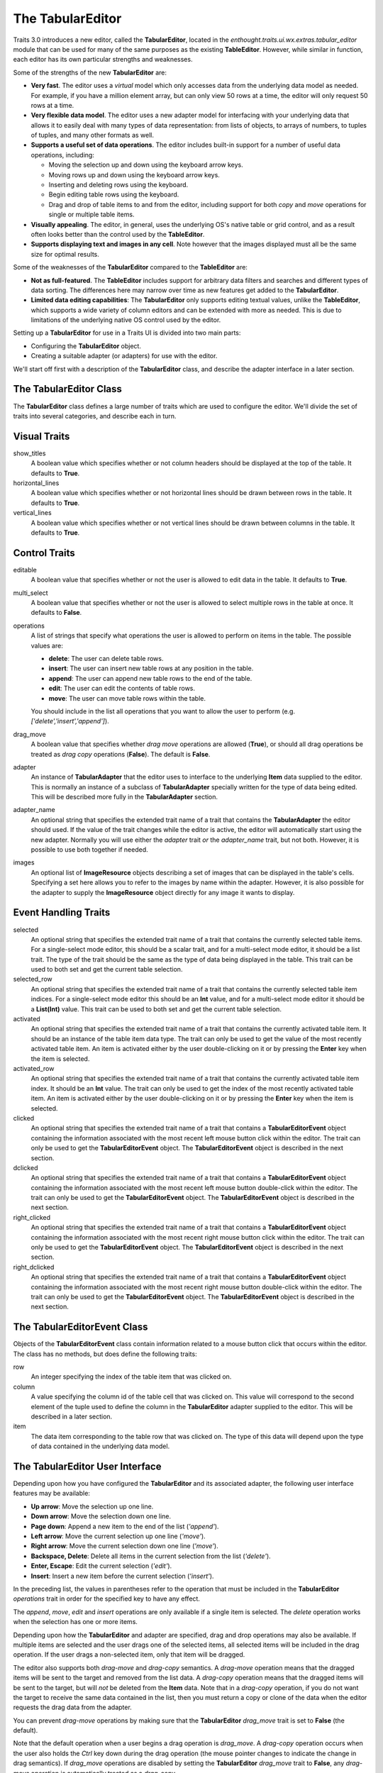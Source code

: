 The TabularEditor
=================

Traits 3.0 introduces a new editor, called the **TabularEditor**, located in the
*enthought.traits.ui.wx.extras.tabular_editor* module that can be used for many
of the same purposes as the existing **TableEditor**. However, while similar in
function, each editor has its own particular strengths and weaknesses.

Some of the strengths of the new **TabularEditor** are:

- **Very fast**. The editor uses a *virtual* model which only accesses data
  from the underlying data model as needed. For example, if you have a million
  element array, but can only view 50 rows at a time, the editor will only 
  request 50 rows at a time.
  
- **Very flexible data model**. The editor uses a new adapter model for 
  interfacing with your underlying data that allows it to easily deal with many
  types of data representation: from lists of objects, to arrays of numbers, to
  tuples of tuples, and many other formats as well.
  
- **Supports a useful set of data operations**. The editor includes built-in
  support for a number of useful data operations, including:
  
  - Moving the selection up and down using the keyboard arrow keys.
  - Moving rows up and down using the keyboard arrow keys.
  - Inserting and deleting rows using the keyboard.
  - Begin editing table rows using the keyboard.
  - Drag and drop of table items to and from the editor, including support for
    both *copy* and *move* operations for single or multiple table items.
    
- **Visually appealing**. The editor, in general, uses the underlying OS's
  native table or grid control, and as a result often looks better than the 
  control used by the **TableEditor**.
  
- **Supports displaying text and images in any cell**. Note however that 
  the images displayed must all be the same size for optimal results.
  
Some of the weaknesses of the **TabularEditor** compared to the **TableEditor**
are:

- **Not as full-featured**. The **TableEditor** includes support for arbitrary
  data filters and searches and different types of data sorting. The differences
  here may narrow over time as new features get added to the **TabularEditor**.
  
- **Limited data editing capabilities**: The **TabularEditor** only supports 
  editing textual values, unlike the **TableEditor**, which supports a wide 
  variety of column editors and can be extended with more as needed. This is 
  due to limitations of the underlying native OS control used by the editor.
  
Setting up a **TabularEditor** for use in a Traits UI is divided into two main
parts:

- Configuring the **TabularEditor** object.
- Creating a suitable adapter (or adapters) for use with the editor.

We'll start off first with a description of the **TabularEditor** class, and
describe the adapter interface in a later section.

The TabularEditor Class
-----------------------

The **TabularEditor** class defines a large number of traits which are used to
configure the editor. We'll divide the set of traits into several categories,
and describe each in turn.

Visual Traits
-------------
    
show_titles
    A boolean value which specifies whether or not column headers should be
    displayed at the top of the table. It defaults to **True**.
    
horizontal_lines
    A boolean value which specifies whether or not horizontal lines should be 
    drawn between rows in the table. It defaults to **True**.
    
vertical_lines
    A boolean value which specifies whether or not vertical lines should be 
    drawn between columns in the table. It defaults to **True**.
    
Control Traits
--------------
    
editable
    A boolean value that specifies whether or not the user is allowed to edit
    data in the table. It defaults to **True**.
                 
multi_select
    A boolean value that specifies whether or not the user is allowed to select
    multiple rows in the table at once. It defaults to **False**.

operations
    A list of strings that specify what operations the user is allowed to
    perform on items in the table. The possible values are:
    
    - **delete**: The user can delete table rows.
    - **insert**: The user can insert new table rows at any position in the 
      table.
    - **append**: The user can append new table rows to the end of the table.
    - **edit**: The user can edit the contents of table rows.
    - **move**: The user can move table rows within the table.
    
    You should include in the list all operations that you want to allow the
    user to perform (e.g. *['delete','insert','append']*).
          
drag_move
    A boolean value that specifies whether *drag move* operations are allowed
    (**True**), or should all drag operations be treated as *drag copy*
    operations (**False**). The default is **False**.
           
adapter
    An instance of **TabularAdapter** that the editor uses to interface to the
    underlying **Item** data supplied to the editor. This is normally an
    instance of a subclass of **TabularAdapter** specially written for the type 
    of data being edited. This will be described more fully in the 
    **TabularAdapter** section.
    
adapter_name
    An optional string that specifies the extended trait name of a trait that
    contains the **TabularAdapter** the editor should used. If the value of the
    trait changes while the editor is active, the editor will automatically
    start using the new adapter. Normally you will use either the *adapter*
    trait *or* the *adapter_name* trait, but not both. However, it is possible 
    to use both together if needed.
                       
images
    An optional list of **ImageResource** objects describing a set of images 
    that can be displayed in the table's cells. Specifying a set here allows you
    to refer to the images by name within the adapter. However, it is also
    possible for the adapter to supply the **ImageResource** object directly
    for any image it wants to display.
 
Event Handling Traits
---------------------

selected
    An optional string that specifies the extended trait name of a trait that
    contains the currently selected table items. For a single-select mode
    editor, this should be a scalar trait, and for a multi-select mode editor,
    it should be a list trait. The type of the trait should be the same as the
    type of data being displayed in the table. This trait can be used to both
    set and get the current table selection.
    
selected_row
    An optional string that specifies the extended trait name of a trait that
    contains the currently selected table item indices. For a single-select mode
    editor this should be an **Int** value, and for a multi-select mode editor
    it should be a **List(Int)** value. This trait can be used to both set and
    get the current table selection.
 
activated    
    An optional string that specifies the extended trait name of a trait that
    contains the currently activated table item. It should be an instance of the
    table item data type. The trait can only be used to get the value of
    the most recently activated table item. An item is activated either by the
    user double-clicking on it or by pressing the **Enter** key when the item 
    is selected.
     
activated_row
    An optional string that specifies the extended trait name of a trait that
    contains the currently activated table item index. It should be an **Int** 
    value. The trait can only be used to get the index of the most recently 
    activated table item. An item is activated either by the user
    double-clicking on it or by pressing the **Enter** key when the item is
    selected.
    
clicked
    An optional string that specifies the extended trait name of a trait that
    contains a **TabularEditorEvent** object containing the information 
    associated with the most recent left mouse button click within the editor.
    The trait can only be used to get the **TabularEditorEvent** object. The
    **TabularEditorEvent** object is described in the next section.
    
dclicked
    An optional string that specifies the extended trait name of a trait that
    contains a **TabularEditorEvent** object containing the information 
    associated with the most recent left mouse button double-click within the 
    editor. The trait can only be used to get the **TabularEditorEvent** 
    object. The **TabularEditorEvent** object is described in the next section.
    
right_clicked
    An optional string that specifies the extended trait name of a trait that
    contains a **TabularEditorEvent** object containing the information 
    associated with the most recent right mouse button click within the editor.
    The trait can only be used to get the **TabularEditorEvent** object. The
    **TabularEditorEvent** object is described in the next section.
    
right_dclicked
    An optional string that specifies the extended trait name of a trait that
    contains a **TabularEditorEvent** object containing the information 
    associated with the most recent right mouse button double-click within the 
    editor. The trait can only be used to get the **TabularEditorEvent** 
    object. The **TabularEditorEvent** object is described in the next section.

The TabularEditorEvent Class
----------------------------

Objects of the **TabularEditorEvent** class contain information related to a 
mouse button click that occurs within the editor. The class has no methods, 
but does define the following traits:

row
    An integer specifying the index of the table item that was clicked on.
    
column
    A value specifying the column id of the table cell that was clicked on.
    This value will correspond to the second element of the tuple used to
    define the column in the **TabularEditor** adapter supplied to the editor. 
    This will be described in a later section.
    
item
    The data item corresponding to the table row that was clicked on. The type
    of this data will depend upon the type of data contained in the underlying
    data model.
    
The TabularEditor User Interface
--------------------------------

Depending upon how you have configured the **TabularEditor** and its associated
adapter, the following user interface features may be available:

- **Up arrow**: Move the selection up one line.
- **Down arrow**: Move the selection down one line.
- **Page down**: Append a new item to the end of the list (*'append'*).
- **Left arrow**: Move the current selection up one line (*'move'*).
- **Right arrow**: Move the current selection down one line (*'move'*).
- **Backspace, Delete**: Delete all items in the current selection from the 
  list (*'delete'*).
- **Enter, Escape**: Edit the current selection (*'edit'*).
- **Insert**: Insert a new item before the current selection (*'insert'*).

In the preceding list, the values in parentheses refer to the operation that
must be included in the **TabularEditor** *operations* trait in order for the 
specified key to have any effect.

The *append*, *move*, *edit* and *insert* operations are only available if a
single item is selected. The *delete* operation works when the selection has
one or more items.

Depending upon how the **TabularEditor** and adapter are specified, drag and
drop operations may also be available. If multiple items are selected and the
user drags one of the selected items, all selected items will be included in
the drag operation. If the user drags a non-selected item, only that item will
be dragged.

The editor also supports both *drag-move* and *drag-copy* semantics. A
*drag-move* operation means that the dragged items will be sent to the target
and removed from the list data. A *drag-copy* operation means that the
dragged items will be sent to the target, but will *not* be deleted from the
**Item** data. Note that in a *drag-copy* operation, if you do not want the
target to receive the same data contained in the list, then you must return a
copy or clone of the data when the editor requests the drag data from the
adapter.

You can prevent *drag-move* operations by making sure that the 
**TabularEditor** *drag_move* trait is set to **False** (the default).

Note that the default operation when a user begins a drag operation is
*drag_move*. A *drag-copy* operation occurs when the user also holds the
*Ctrl* key down during the drag operation (the mouse pointer changes to indicate
the change in drag semantics). If *drag_move* operations are disabled by
setting the **TabularEditor** *drag_move* trait to **False**, any *drag-move*
operation is automatically treated as a *drag_copy*.

The tabular editor only allows the user to edit the first column of data in the
table (a restriction imposed by the underlying OS widget). If the *'edit'* 
operation is enabled, the user can begin editing the first column either by 
clicking on the row twice, or by selecting the row and pressing the **Enter** or 
**Escape** key.

Finally, the user can resize columns in the table by dragging the column title
dividers left or right with the mouse. Once resized in this manner, the column
remains that size until the user resizes the column again. This is true
even if you assigned a dynamic width to the column (see the **TabularAdapter**
section for more information about what this means). If the user wants to allow
a previously user-sized column to be restored to its original developer
specified size again, they must right-click on the column title to *release* 
its user specified size and restore its original size. 

If you enable *persistence* for the editor by specifying a non-empty *id* trait
for the editor's **Item** and **View** objects, any user specified column 
widths will be saved across application sessions.

The TabularAdapter Class
------------------------

The power and flexibility of the tabular editor is mostly a result of the
**TabularAdapter** class, which is the base class from which all tabular editor
adapters must be derived.

The **TabularEditor** object interfaces between the underlying toolkit widget
and your program, while the **TabularAdapter** object associated with the
editor interfaces between the editor and your data.

The design of the **TabularAdapter** base class is such that it tries to make
simple cases simple and complex cases possible. How it accomplishes this is what
we'll be discussing in the following sections.

The TabularAdapter *columns* Trait
----------------------------------

First up is the **TabularAdapter** *columns* trait, which is a list of values
which define, in presentation order, the set of columns to be displayed by the
associated **TabularEditor**.

Each entry in the *columns* list can have one of two forms: 

- string 
- ( string, any )

where *string* is the user interface name of the column (which will appear in
the table column header) and *any* is any value that you want to use to 
identify that column to your adapter. Normally this value is either a trait name 
or an integer index value, but it can be any value you want. If only *string*
is specified, then *any* is the index of the *string* within *columns*.

For example, say you want to display a table containing a list of tuples, each
of which has three values: a name, an age, and a weight. You could then use
the following value for the *columns* trait::

    columns = [ 'Name', 'Age', 'Weight' ]
    
By default, the *any* values (also referred to in later sections as the 
*column ids*) for the columns will be the corresponding tuple index values.

Say instead that you have a list of **Person** objects, with *name*, *age* and
*weight* traits that you want to display in the table. Then you could use the
following *columns* value instead::

    columns = [ ( 'Name',   'name' ), 
                ( 'Age',    'age' ),
                ( 'Weight', 'weight' ) ]
                
In this case, the *column ids* are the names of the traits you want to display
in each column.

Note that it is possible to dynamically modify the contents of the *columns*
trait while the **TabularEditor** is active. The **TabularEditor** will 
automatically modify the table to show the new set of defined columns.

The Core TabularAdapter Interface
---------------------------------

In this section, we'll describe the core interface to the **TabularAdapter**
class. This is the actual interface used by the **TabularEditor** to access your
data and display attributes. In the most complex data representation cases, 
these are the methods that you must override in order to have the greatest
control over what the editor sees and does. 

However, the base **TabularAdapter** class provides default implementations for 
all of these methods. In subsequent sections, we'll look at how these default 
implementations provide simple means  of customizing the adapter to your needs.
But for now, let's start by covering the details of the core interface itself.

To reduce the amount of repetition, we'll use the following definitions in all 
of the method argument lists that follow in this section:

object
    The object whose trait is being edited by the **TabularEditor**.
    
trait
    The name of the trait the **TabularEditor** is editing.
    
row
    The row index (starting with 0) of a table item. 
    
column
    The column index (starting with 0) of a table column.

The adapter interface consists of a number of methods which can be divided into
two main categories: those which are sensitive to the type of a particular table
item, and those which are not. We'll begin with the methods that are
sensitive to an item's type:

get_alignment ( object, trait, column )
    Returns the alignment style to use for a specified column. 
    
    The possible values that can be returned are: *'left'*, *'center'* or
    *'right'*. All table items share the same alignment for a specified column.

get_width ( object, trait, column )
    Returns the width to use for a specified column. The result can either be a
    float or integer value. 
    
    If the value is <= 0, the column will have a *default* width, which is the 
    same as specifying a width of *0.1*. 
    
    If the value is > 1.0, it is converted to an integer and the result is
    the width of the column in pixels. This is referred to as a *fixed width*
    column.
    
    If the value is a float such that 0.0 < value <= 1.0, it is treated as the 
    *unnormalized fraction of the available space* that is to be assigned to the
    column. What this means requires a little explanation. 
    
    To arrive at the size in pixels of the column at any given time, the editor
    adds together all of the *unnormalized fraction* values returned for all
    columns in the table to arrive at a total value. Each 
    *unnormalized fraction* is then divided by the total to create a 
    *normalized fraction*. Each column is then assigned an amount of space in 
    pixels equal to the maximum of 30 or its *normalized fraction* multiplied 
    by the *available space*. The *available space* is defined as the actual 
    width of the table minus the width of all *fixed width* columns. Note that 
    this calculation is performed each time the table is resized in the user 
    interface, thus allowing columns of this type to increase or decrease their
    width dynamically, while leaving *fixed width* columns unchanged.
        
get_can_edit ( object, trait, row )
    Returns a boolean value indicating whether the user can edit a specified 
    *object.trait[row]* item. 
    
    A **True** result indicates that the value can be edited, while a **False**
    result indicates that it cannot.
    
get_drag ( object, trait, row )
    Returns the value to be *dragged* for a specified *object.trait[row]* item. 
    A result of **None** means that the item cannot be dragged. Note that the
    value returned does not have to be the actual row item. It can be any
    value that you want to drag in its place. In particular, if you want the
    drag target to receive a copy of the row item, you should return a copy or
    clone of the item in its place.
    
    Also note that if multiple items are being dragged, and this method returns
    **None** for any item in the set, no drag operation is performed.
        
get_can_drop ( object, trait, row, value )
    Returns whether the specified *value* can be dropped on the specified 
    *object.trait[row]* item. A value of **True** means the *value* can be 
    dropped; and a value of **False** indicates that it cannot be dropped.
    
    The result is used to provide the user positive or negative drag feedback 
    while dragging items over the table. *Value* will always be a single value,
    even if multiple items are being dragged. The editor handles multiple drag
    items by making a separate call to *get_can_drop* for each item being
    dragged.
        
get_dropped ( object, trait, row, value )
    Returns how to handle a specified *value* being dropped on a specified 
    *object.trait[row]* item. The possible return values are:
                
    - **'before'**: Insert the specified *value* before the dropped on item.
    - **'after'**: Insert the specified *value* after the dropped on item.
    
    Note there is no result indicating *do not drop* since you will have already
    indicated that the *object* can be dropped by the result returned from a 
    previous call to *get_can_drop*.
        
get_font ( object, trait, row )
    Returns the font to use for displaying a specified *object.trait[row]* item.
    
    A result of **None** means use the default font; otherwise a **wx.Font**
    object should be returned. Note that all columns for the specified table row
    will use the font value returned.
        
get_text_color ( object, trait, row )
    Returns the text color to use for a specified *object.trait[row]* item. 
    
    A result of **None** means use the default text color; otherwise a 
    **wx.Colour** object should be returned. Note that all columns for the 
    specified table row will use the text color value returned. 
     
get_bg_color ( object, trait, row )
    Returns the background color to use for a specified *object.trait[row]*
    item. 
    
    A result of **None** means use the default background color; otherwise a
    **wx.Colour** object should be returned. Note that all columns for the 
    specified table row will use the background color value returned.
        
get_image ( object, trait, row, column )
    Returns the image to display for a specified *object.trait[row].column* 
    item. 
    
    A result of **None** means no image will be displayed in the specified table
    cell. Otherwise the result should either be the name of the image, or an 
    **ImageResource** object specifying the image to display. 
    
    A name is allowed in the case where the image is specified in the 
    **TabularEditor** *images* trait. In that case, the name should be the same 
    as the string specified in the **ImageResource** constructor.
     
get_text ( object, trait, row, column )
    Returns a string containing the text to display for a specified 
    *object.trait[row].column* item.
    
    If the underlying data representation for a specified item is not a string,
    then it is your responsibility to convert it to one before returning it as
    the result.
     
set_text ( object, trait, row, text ):
    Sets the value for the specified *object.trait[row].column* item to the 
    string specified by *text*. 
    
    If the underlying data does not store the value as text, it is your 
    responsibility to convert *text* to the correct representation used. This 
    method is called when the user completes an editing operation on a table 
    cell.
        
get_tooltip ( object, trait, row, column )
    Returns a string containing the tooltip to display for a specified 
    *object.trait[row].column* item. 
    
    You should return the empty string if you do not wish to display a tooltip.
 
The following are the remaining adapter methods, which are not sensitive to the
type of item or column data:
    
get_item ( object, trait, row )
    Returns the specified *object.trait[row]* item.
    
    The value returned should be the value that exists (or *logically* exists)
    at the specified *row* in your data. If your data is not really a list or
    array, then you can just use *row* as an integer *key* or *token* that
    can be used to retrieve a corresponding item. The value of *row* will 
    always be in the range: 0 <= row < *len( object, trait )* (i.e. the result
    returned by the adapter *len* method).
    
len ( object, trait )
    Returns the number of row items in the specified *object.trait* list.
    
    The result should be an integer greater than or equal to 0.
        
delete ( object, trait, row )
    Deletes the specified *object.trait[row]* item. 
    
    This method is only called if the *delete* operation is specified in the 
    **TabularEditor** *operation* trait, and the user requests that the item be
    deleted from the table. The adapter can still choose not to delete the 
    specified item if desired, although that may prove confusing to the user.
        
insert ( object, trait, row, value )
    Inserts *value* at the specified *object.trait[row]* index. The specified
    *value* can be:
    
    - An item being moved from one location in the data to another.
    - A new item created by a previous call to *get_default_value*.
    - An item the adapter previously approved via a call to *get_can_drop*.
    
    The adapter can still choose not to insert the item into the data, although
    that may prove confusing to the user.
    
get_default_value ( object, trait )
    Returns a new default value for the specified *object.trait* list. 
    
    This method is called when *insert* or *append* operations are allowed and
    the user requests that a new item be added to the table. The result should
    be a new instance of whatever underlying representation is being used for
    table items.

Creating a Custom TabularAdapter
--------------------------------

Having just taken a look at the core **TabularAdapter** interface, you might now
be thinking that there are an awful lot of methods that need to be specified to 
get an adapter up and running. But as we mentioned earlier, **TabularAdapter**
is not an abstract base class. It is a concrete base class with implementations
for each of the methods in its interface. And the implementations are written
in such a way that you will hopefully hardly ever need to override them.

In this section, we'll explain the general implementation style used by these
methods, and how you can take advantage of them in creating your own adapters.

One of the things you probably noticed as you read through the core adapter
interface section is that most of the methods have names of the form:
*get_xxx* or *set_xxx*, which is similar to the familiar *getter/setter* pattern
used when defining trait properties. The adapter interface is purposely defined 
this way so that it can expose and leverage a simple set of design rules.

The design rules are followed consistently in the implementations of all of the
adapter methods described in the first section of the core adapter interface, so
that once you understand how they work, you can easily apply the design pattern
to all items in that section. Then, only in the case where the design rules will
not work for your application will you ever have to override any of those 
**TabularAdapter** base class method implementations.

So the first thing to understand is that if an adapter method name has the form:
*get_xxx* or *set_xxx* it really is dealing with some kind of trait called 
*xxx*, or which contains *xxx* in its name. For example, the *get_alignment* 
method retrieves the value of some *alignment* trait defined on the adapter.
In the following discussion we'll simply refer to an attribute name generically 
as *attribute*, but you will need to replace it by an actual attribute name 
(e.g. *alignment*) in your adapter.

The next thing to keep in mind is that the adapter interface is designed to
easily deal with items that are not all of the same type. As we just said, the
design rules apply to all adapter methods in the first group, which were
defined as methods which are sensitive to an item's type. Item type sensitivity 
plays an important part in the design rules, as we will see shortly.

With this in mind, we now describe the simple design rules used by the first
group of methods in the **TabularAdapter** class:

- When getting or setting an adapter attribute, the method first retrieves the 
  underlying item for the specified data row. The item, and type (i.e. class) of
  the item, are then used in the next rule.
  
- The method gets or sets the first trait it finds on the adapter that matches 
  one of the following names:
  
  - *classname_columnid_attribute*
  - *classsname_attribute*
  - *columnid_attribute*
  - *attribute*

  where:
  
  - *classname* is the name of the class of the item found in the first step, or
    one of its base class names, searched in the order defined by the *mro*
    (**method resolution order**) for the item's class.
  - *columnid* is the column id specified by the developer in the adapter's
    *column* trait for the specified table column.
  - *attribute* is the attribute name as described previously (e.g. 
    *alignment*).
    
Note that this last rule always finds a matching trait, since the 
**TabularAdapter** base class provides traits that match the simple *attribute*
form for all attributes these rules apply to. Some of these are simple traits, 
while others are properties. We'll describe the behavior of all these *default*
traits shortly.
    
The basic idea is that rather than override the first group of core adapter 
methods, you simply define one or more simple traits or trait properties on your
**TabularAdapter** subclass that provide or accept the specified information. 

All of the adapter methods in the first group provide a number of arguments,
such as *object*, *trait*, *row* and *column*. In order to define a trait 
property, which cannot be passed this information directly, the adapter always 
stores the arguments and values it computes in the following adapter traits, 
where they can be easily accessed by a trait getter or setter method:

- *row*: The table row being accessed.
- *column*: The column id of the table column being accessed (not its index).
- *item*: The data item for the specified table row (i.e. the item determined
  in the first step described above).
- *value*: In the case of a *set_xxx* method, the value to be set; otherwise it
  is **None**.

As mentioned previously, the **TabularAdapter** class provides trait definitions 
for all of the attributes these rules apply to. You can either use the
default values as they are, override the default, set a new value, or completely 
replace the trait definition in a subclass. A description of the default trait
implementation for each attribute is as follows:

default_value = Any( '' )
    The default value for a new row. 
    
    The default value is the empty string, but you will normally need to assign 
    a different (default) value.
    
text = Property
    The text to display for the column item.
    
    The implementation of the property checks the type of the column's
    *column id*:
    
    - If it is an integer, it returns *str(item[column_id])*.
    - Otherwise, it returns *str(item.column_id)*.
    
text_color = Property
    The text color for a row item. 
    
    The property implementation checks to see if the current table row is even
    or odd, and based on the result returns the value of the *even_text_color* 
    or *odd_text_color* trait if the value is not **None**, and the value of the
    *default_text_color* trait if it is. The definition of these additional 
    traits are as follows:
    
    - odd_text_color = Color( None )
    - even_text_color = Color( None )
    - default_text_color = Color( None )
    
    Remember that a **None** value means use the default text color.
    
bg_color = Property
    The background color for a row item. 
    
    The property implementation checks to see if the current table row is even
    or odd, and based on the result returns the value of the *even_bg_color* or
    *odd_bg_color* trait if the value is not **None**, and the value of the 
    *default_bg_color* trait if it is. The definition of these additional 
    traits are as follows:
    
    - odd_bg_color = Color( None )
    - even_bg_color = Color( None )
    - default_bg_color = Color( None )
    
    Remember that a **None** value means use the default background color.
    
alignment = Enum( 'left', 'center', 'right' )
    The alignment to use for a specified column.
    
    The default value is *'left'*.
    
width = Float( -1 )
    The width of a specified column.
    
    The default value is *-1*, which means a dynamically sized column with an
    *unnormalized fractional* value of *0.1*.
    
can_edit = Bool( True )
    Specifies whether the text value of the current item can be edited.
    
    The default value is **True**, which means that the user can edit the value.
    
drag = Property
    A property which returns the value to be dragged for a specified row item.
    
    The property implementation simply returns the current row item.
    
can_drop = Bool( False )
    Specifies whether the specified value be dropped on the current item.
    
    The default value is **False**, meaning that the value cannot be dropped.
    
dropped = Enum( 'after', 'before' )
    Specifies where a dropped item should be placed in the table relative to
    the item it is dropped on.
    
    The default value is *'after'*.
    
font = Font
    The font to use for the current item.
    
    The default value is the standard default Traits font value.
    
image = Str( None )
    The name of the default image to use for a column.
    
    The default value is **None**, which means that no image will be displayed
    for the column.
    
    # The text of a row/column item:
    text = Property
    
tooltip = Str
    The tooltip information for a column item.
    
    The default value is the empty string, which means no tooltip information
    will be displayed for the column.

The preceding discussion applies to all of the methods defined in the first 
group of **TabularAdapter** interface methods. However, the design rules do not 
apply to the remaining five adapter methods, although they all provide a useful
default implementation:
    
get_item ( object, trait, row )
    Returns the value of the *object.trait[row]* item.
    
    The default implementation assumes the trait defined by *object.trait* is a
    *sequence* and attempts to return the value at index *row*. If an error
    occurs, it returns **None** instead. This definition should work correctly
    for lists, tuples and arrays, or any other object that is indexable, but
    will have to be overridden for all other cases. 
    
    Note that this method is the one called in the first design rule described
    previously to retrieve the item at the current table row.
    
len ( object, trait )
    Returns the number of items in the specified *object.trait* list.
    
    Again, the default implementation assumes the trait defined by 
    *object.trait* is a *sequence* and attempts to return the result of calling
    *len( object.trait )*. It will need to be overridden for any type of data
    which for which *len* will not work.
        
delete ( object, trait, row )
    Deletes the specified *object.trait[row]* item.
    
    The default implementation assumes the trait defined by *object.trait* is a
    mutable sequence and attempts to perform a *del object.trait[row]*
    operation.
        
insert ( object, trait, row, value )
    Inserts a new value at the specified *object.trait[row]* index.
    
    The default implementation assumes the trait defined by *object.trait* is a
    mutable sequence and attempts to perform an *object.trait[row:row]=[value]*
    operation.
    
get_default_value ( object, trait )
    Returns a new default value for the specified *object.trait* list.
    
    The default implementation simply returns the value of the adapter's
    *default_value* trait.
    
A TabularAdapter Example
------------------------

Having now learned about the core adapter interface as well as the design rules
supported by the default method implementations, you're probably wondering how
you can use a **TabularAdapter** for creating a real user interface.

So in this section we'll cover a simple example of creating a **TabularAdapter**
subclass to try and show how all of the pieces fit together.

In subsequent tutorials, we'll provide complete examples of creating
user interfaces using both the **TabularEditor** and **TabularAdapter** in 
combination.

For this example, let's assume we have the following two classes::

    class Person ( HasTraits ):
    
        name    = Str
        age     = Int
        address = Str
        
    class MarriedPerson ( Person ):
    
        partner = Instance( Person )
    
where **Person** represents a single person, and **MarriedPerson** represents
a married person and is derived from **Person** but adds the *partner* trait to
reference the person they are married to.

Now, assume we also have the following additional class::

    class Report ( HasTraits ):
    
        people = List( Person )
    
which has a *people* trait which contains a list of both **Person** and
**MarriedPerson** objects, and we want to create a tabular display showing the
following information:

- Name of the person
- Age of the person
- The person's address
- The name of the person's spouse (if any)

In addition:

- We want to use a Courier 10 point font for each line in the table.
- We want the age column to be right, instead of left, justified
- If the person is a minor (age < 18) and married, we want to show a red flag
  image in the age column.
- If the person is married, we want to make the background color for that row
  a light blue.

Given this set of requirements, we can now define the following
**TabularAdapter** subclass::

    class ReportAdapter ( TabularAdapter ):
    
        columns = [ ( 'Name',    'name' ), 
                    ( 'Age',     'age' ), 
                    ( 'Address', 'address' )
                    ( 'Spouse',  'spouse' ) ]
                    
        font                      = 'Courier 10'
        age_alignment             = Constant( 'right' )
        MarriedPerson_age_image   = Property
        MarriedPerson_bg_color    = Color( 0xE0E0FF )
        MarriedPerson_spouse_text = Property
        Person_spouse_text        = Constant( '' )
        
        def _get_MarriedPerson_age_image ( self ):
            if self.item.age < 18:
                return 'red_flag'
            return None
            
        def _get_MarriedPerson_spouse_text ( self ):
            return self.item.partner.name
        
Hopefully, this simple example conveys some of the power and flexibility that 
the **TabularAdapter** class provides you. But, just in case it doesn't, let's 
go over some of the more interesting details:

- Note the values in the *columns* trait. The first three values define 
  *column ids* which map directly to traits defined on our data objects, while
  the last one defines an arbitrary string which we define so that we can
  reference it in the *MarriedPerson_spouse_text* and *Person_spouse_text* trait
  definitions.
  
- Since the font we want to use applies to all table rows, we just specify a
  new default value for the existing **TabularAdapter** *font* trait.
  
- Since we only want to override the default left alignment for the age column,
  we simply define an *age_alignment* trait as a constant *'right'* value. We
  could have also used *age_alignment = Str('right')*, but *Constant* never
  requires storage to be used in an object.
  
- We define the *MarriedPerson_age_image* property to handle putting the
  *red flag* image in the age column. By including the class name of the items
  it applies to, we only need to check the *age* value in determining what
  value to return.
  
- Similary, we use the *MarriedPerson_bg_color* trait to ensure that each
  **MarriedPerson** object has the correct background color in the table.
  
- Finally, we use the *MarriedPerson_spouse_text* and *Person_spouse_text*
  traits, one a property and the other a simple constant value, to determine 
  what text to display in the *Spouse* column for the different object types. 
  Note that even though a **MarriedPerson** is both a **Person** and a
  **MarriedPerson**, it will correctly use the *MarriedPerson_spouse_text* trait
  since the search for a matching trait is always made in *mro* order.
  
Although this is completely subjective, some of the things that the author
feels stand out about this approach are:

- The class definition is short and sweet. Less code is good.
- The bulk of the code is declarative. Less room for logic errors.
- There is only one bit of logic in the class (the *if* statement in the
  *MarriedPerson_age_image* property implementation). Again, less logic usually
  translates into more reliable code).
- The defined traits and even the property implementation method names read 
  very descriptively. *_get_MarriedPerson_age_image* pretty much says what you 
  would write in a comment or doc string. The implementation almost is the
  documentation.

Look for a complete traits UI example based on this sample problem definition in 
the *Single and Married Person Example* tutorial in this section.
  
Now, as the complexity of a tabular view increases, the definition of the
**TabularAdapter** class could possibly start to get large and unwieldy. At
this point we could begin refactoring our design to use the **ITabularAdapter**
interface and **AnITabularAdapter** implementation class to create 
*sub-adapters* that can be added to our **TabularAdapter** subclass to extend
its functionality even further. Creating sub-adapters and adding them via the 
**TabularAdapter** *adapters* trait is a topic covered in a follow-on tutorial.

